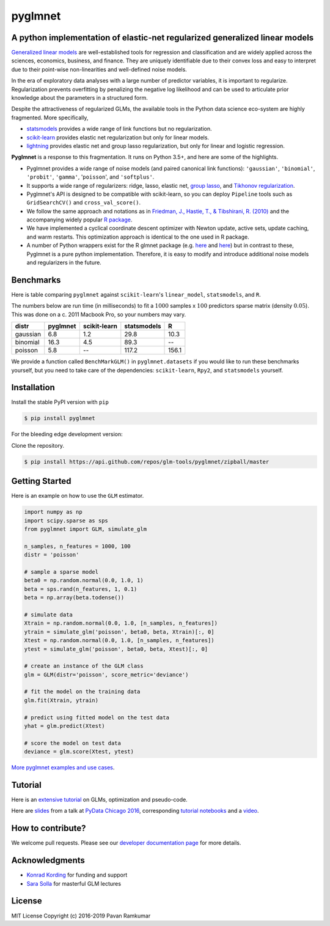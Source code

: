 pyglmnet
========

A python implementation of elastic-net regularized generalized linear models
~~~~~~~~~~~~~~~~~~~~~~~~~~~~~~~~~~~~~~~~~~~~~~~~~~~~~~~~~~~~~~~~~~~~~~~~~~~~

|License| |Travis| |Codecov| |Circle| |Gitter| |DOI|

.. raw:: html

    <img src="pyglmnet-logo.png" height="400px">

`Generalized linear
models <https://en.wikipedia.org/wiki/Generalized_linear_model>`__ are
well-established tools for regression and classification and are widely
applied across the sciences, economics, business, and finance. They are
uniquely identifiable due to their convex loss and easy to interpret due
to their point-wise non-linearities and well-defined noise models.

In the era of exploratory data analyses with a large number of predictor
variables, it is important to regularize. Regularization prevents
overfitting by penalizing the negative log likelihood and can be used to
articulate prior knowledge about the parameters in a structured form.

Despite the attractiveness of regularized GLMs, the available tools in
the Python data science eco-system are highly fragmented. More
specifically,

-  `statsmodels <http://statsmodels.sourceforge.net/devel/glm.html>`__
   provides a wide range of link functions but no regularization.
-  `scikit-learn <http://scikit-learn.org/stable/modules/generated/sklearn.linear_model.ElasticNet.html>`__
   provides elastic net regularization but only for linear models.
-  `lightning <https://github.com/scikit-learn-contrib/lightning>`__
   provides elastic net and group lasso regularization, but only for
   linear and logistic regression.

**Pyglmnet** is a response to this fragmentation. It runs on Python 3.5+,
and here are some of the highlights.

-  Pyglmnet provides a wide range of noise models (and paired canonical
   link functions): ``'gaussian'``, ``'binomial'``, ``'probit'``,
   ``'gamma'``, '``poisson``', and ``'softplus'``.

-  It supports a wide range of regularizers: ridge, lasso, elastic net,
   `group
   lasso <https://en.wikipedia.org/wiki/Proximal_gradient_methods_for_learning#Group_lasso>`__,
   and `Tikhonov
   regularization <https://en.wikipedia.org/wiki/Tikhonov_regularization>`__.

-  Pyglmnet's API is designed to be compatible with scikit-learn, so you
   can deploy ``Pipeline`` tools such as ``GridSearchCV()`` and
   ``cross_val_score()``.

-  We follow the same approach and notations as in `Friedman, J.,
   Hastie, T., & Tibshirani, R.
   (2010) <https://core.ac.uk/download/files/153/6287975.pdf>`__ and the
   accompanying widely popular `R
   package <https://web.stanford.edu/~hastie/glmnet/glmnet_alpha.html>`__.

-  We have implemented a cyclical coordinate descent optimizer with
   Newton update, active sets, update caching, and warm restarts. This
   optimization approach is identical to the one used in R package.

-  A number of Python wrappers exist for the R glmnet package (e.g.
   `here <https://github.com/civisanalytics/python-glmnet>`__ and
   `here <https://github.com/dwf/glmnet-python>`__) but in contrast to
   these, Pyglmnet is a pure python implementation. Therefore, it is
   easy to modify and introduce additional noise models and regularizers
   in the future.

Benchmarks
~~~~~~~~~~

Here is table comparing ``pyglmnet`` against ``scikit-learn``'s
``linear_model``, ``statsmodels``, and ``R``.

The numbers below are run time (in milliseconds) to fit a :math:`1000`
samples x :math:`100` predictors sparse matrix (density :math:`0.05`).
This was done on a c. 2011 Macbook Pro, so your numbers may vary.

+------------+------------+----------------+---------------+---------+
| distr      | pyglmnet   | scikit-learn   | statsmodels   | R       |
+============+============+================+===============+=========+
| gaussian   | 6.8        | 1.2            | 29.8          | 10.3    |
+------------+------------+----------------+---------------+---------+
| binomial   | 16.3       | 4.5            | 89.3          | --      |
+------------+------------+----------------+---------------+---------+
| poisson    | 5.8        | --             | 117.2         | 156.1   |
+------------+------------+----------------+---------------+---------+

We provide a function called ``BenchMarkGLM()`` in ``pyglmnet.datasets``
if you would like to run these benchmarks yourself, but you need to take
care of the dependencies: ``scikit-learn``, ``Rpy2``, and
``statsmodels`` yourself.

Installation
~~~~~~~~~~~~

Install the stable PyPI version with ``pip``

.. code:: bash

    $ pip install pyglmnet

For the bleeding edge development version:

Clone the repository.

.. code:: bash

    $ pip install https://api.github.com/repos/glm-tools/pyglmnet/zipball/master

Getting Started
~~~~~~~~~~~~~~~


Here is an example on how to use the ``GLM`` estimator.

.. code:: python

   import numpy as np
   import scipy.sparse as sps
   from pyglmnet import GLM, simulate_glm

   n_samples, n_features = 1000, 100
   distr = 'poisson'

   # sample a sparse model
   beta0 = np.random.normal(0.0, 1.0, 1)
   beta = sps.rand(n_features, 1, 0.1)
   beta = np.array(beta.todense())

   # simulate data
   Xtrain = np.random.normal(0.0, 1.0, [n_samples, n_features])
   ytrain = simulate_glm('poisson', beta0, beta, Xtrain)[:, 0]
   Xtest = np.random.normal(0.0, 1.0, [n_samples, n_features])
   ytest = simulate_glm('poisson', beta0, beta, Xtest)[:, 0]

   # create an instance of the GLM class
   glm = GLM(distr='poisson', score_metric='deviance')

   # fit the model on the training data
   glm.fit(Xtrain, ytrain)

   # predict using fitted model on the test data
   yhat = glm.predict(Xtest)

   # score the model on test data
   deviance = glm.score(Xtest, ytest)

`More pyglmnet examples and use
cases <http://glm-tools.github.io/pyglmnet/auto_examples/index.html>`__.

Tutorial
~~~~~~~~

Here is an `extensive
tutorial <http://glm-tools.github.io/pyglmnet/tutorial.html>`__ on GLMs,
optimization and pseudo-code.

Here are
`slides <https://pavanramkumar.github.io/pydata-chicago-2016>`__ from a
talk at `PyData Chicago
2016 <http://pydata.org/chicago2016/schedule/presentation/15/>`__,
corresponding `tutorial
notebooks <http://github.com/pavanramkumar/pydata-chicago-2016>`__ and a
`video <https://www.youtube.com/watch?v=zXec96KD1uA>`__.

How to contribute?
~~~~~~~~~~~~~~~~~~

We welcome pull requests. Please see our `developer documentation
page <http://glm-tools.github.io/pyglmnet/developers.html>`__ for more
details.

Acknowledgments
~~~~~~~~~~~~~~~

-  `Konrad Kording <http://kordinglab.com>`__ for funding and support
-  `Sara
   Solla <http://www.physics.northwestern.edu/people/joint-faculty/sara-solla.html>`__
   for masterful GLM lectures

License
~~~~~~~

MIT License Copyright (c) 2016-2019 Pavan Ramkumar

.. |License| image:: https://img.shields.io/badge/license-MIT-blue.svg?style=flat
   :target: https://github.com/glm-tools/pyglmnet/blob/master/LICENSE
.. |Travis| image:: https://api.travis-ci.org/glm-tools/pyglmnet.svg?branch=master
   :target: https://travis-ci.org/glm-tools/pyglmnet
.. |Codecov| image:: https://codecov.io/github/glm-tools/pyglmnet/coverage.svg?precision=0
   :target: https://codecov.io/gh/glm-tools/pyglmnet
.. |Circle| image:: https://circleci.com/gh/glm-tools/pyglmnet.svg?style=svg
   :target: https://circleci.com/gh/glm-tools/pyglmnet
.. |Gitter| image:: https://badges.gitter.im/glm-tools/pyglmnet.svg
   :target: https://gitter.im/pavanramkumar/pyglmnet?utm_source=badge&utm_medium=badge&utm_campaign=pr-badge
.. |DOI| image:: https://zenodo.org/badge/55302570.svg
   :target: https://zenodo.org/badge/latestdoi/55302570
